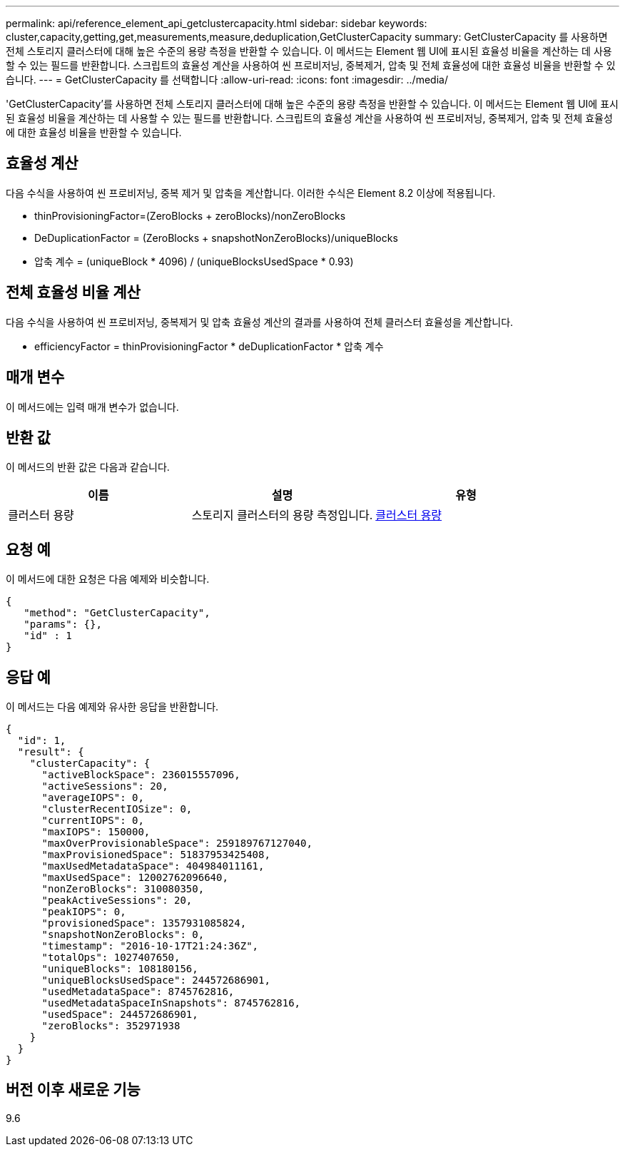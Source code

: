 ---
permalink: api/reference_element_api_getclustercapacity.html 
sidebar: sidebar 
keywords: cluster,capacity,getting,get,measurements,measure,deduplication,GetClusterCapacity 
summary: GetClusterCapacity 를 사용하면 전체 스토리지 클러스터에 대해 높은 수준의 용량 측정을 반환할 수 있습니다. 이 메서드는 Element 웹 UI에 표시된 효율성 비율을 계산하는 데 사용할 수 있는 필드를 반환합니다. 스크립트의 효율성 계산을 사용하여 씬 프로비저닝, 중복제거, 압축 및 전체 효율성에 대한 효율성 비율을 반환할 수 있습니다. 
---
= GetClusterCapacity 를 선택합니다
:allow-uri-read: 
:icons: font
:imagesdir: ../media/


[role="lead"]
'GetClusterCapacity'를 사용하면 전체 스토리지 클러스터에 대해 높은 수준의 용량 측정을 반환할 수 있습니다. 이 메서드는 Element 웹 UI에 표시된 효율성 비율을 계산하는 데 사용할 수 있는 필드를 반환합니다. 스크립트의 효율성 계산을 사용하여 씬 프로비저닝, 중복제거, 압축 및 전체 효율성에 대한 효율성 비율을 반환할 수 있습니다.



== 효율성 계산

다음 수식을 사용하여 씬 프로비저닝, 중복 제거 및 압축을 계산합니다. 이러한 수식은 Element 8.2 이상에 적용됩니다.

* thinProvisioningFactor=(ZeroBlocks + zeroBlocks)/nonZeroBlocks
* DeDuplicationFactor = (ZeroBlocks + snapshotNonZeroBlocks)/uniqueBlocks
* 압축 계수 = (uniqueBlock * 4096) / (uniqueBlocksUsedSpace * 0.93)




== 전체 효율성 비율 계산

다음 수식을 사용하여 씬 프로비저닝, 중복제거 및 압축 효율성 계산의 결과를 사용하여 전체 클러스터 효율성을 계산합니다.

* efficiencyFactor = thinProvisioningFactor * deDuplicationFactor * 압축 계수




== 매개 변수

이 메서드에는 입력 매개 변수가 없습니다.



== 반환 값

이 메서드의 반환 값은 다음과 같습니다.

|===
| 이름 | 설명 | 유형 


 a| 
클러스터 용량
 a| 
스토리지 클러스터의 용량 측정입니다.
 a| 
xref:reference_element_api_clustercapacity.adoc[클러스터 용량]

|===


== 요청 예

이 메서드에 대한 요청은 다음 예제와 비슷합니다.

[listing]
----
{
   "method": "GetClusterCapacity",
   "params": {},
   "id" : 1
}
----


== 응답 예

이 메서드는 다음 예제와 유사한 응답을 반환합니다.

[listing]
----
{
  "id": 1,
  "result": {
    "clusterCapacity": {
      "activeBlockSpace": 236015557096,
      "activeSessions": 20,
      "averageIOPS": 0,
      "clusterRecentIOSize": 0,
      "currentIOPS": 0,
      "maxIOPS": 150000,
      "maxOverProvisionableSpace": 259189767127040,
      "maxProvisionedSpace": 51837953425408,
      "maxUsedMetadataSpace": 404984011161,
      "maxUsedSpace": 12002762096640,
      "nonZeroBlocks": 310080350,
      "peakActiveSessions": 20,
      "peakIOPS": 0,
      "provisionedSpace": 1357931085824,
      "snapshotNonZeroBlocks": 0,
      "timestamp": "2016-10-17T21:24:36Z",
      "totalOps": 1027407650,
      "uniqueBlocks": 108180156,
      "uniqueBlocksUsedSpace": 244572686901,
      "usedMetadataSpace": 8745762816,
      "usedMetadataSpaceInSnapshots": 8745762816,
      "usedSpace": 244572686901,
      "zeroBlocks": 352971938
    }
  }
}
----


== 버전 이후 새로운 기능

9.6
